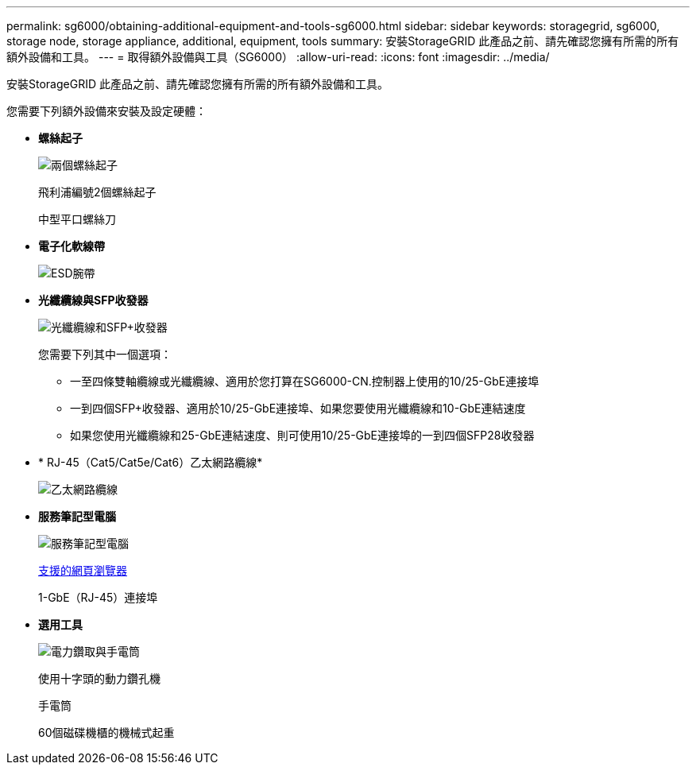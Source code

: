 ---
permalink: sg6000/obtaining-additional-equipment-and-tools-sg6000.html 
sidebar: sidebar 
keywords: storagegrid, sg6000, storage node, storage appliance, additional, equipment, tools 
summary: 安裝StorageGRID 此產品之前、請先確認您擁有所需的所有額外設備和工具。 
---
= 取得額外設備與工具（SG6000）
:allow-uri-read: 
:icons: font
:imagesdir: ../media/


[role="lead"]
安裝StorageGRID 此產品之前、請先確認您擁有所需的所有額外設備和工具。

您需要下列額外設備來安裝及設定硬體：

* *螺絲起子*
+
image::../media/screwdrivers.gif[兩個螺絲起子]

+
飛利浦編號2個螺絲起子

+
中型平口螺絲刀

* *電子化軟線帶*
+
image::../media/appliance_wriststrap.gif[ESD腕帶]

* *光纖纜線與SFP收發器*
+
image::../media/fc_cable_and_sfp.gif[光纖纜線和SFP+收發器]

+
您需要下列其中一個選項：

+
** 一至四條雙軸纜線或光纖纜線、適用於您打算在SG6000-CN.控制器上使用的10/25-GbE連接埠
** 一到四個SFP+收發器、適用於10/25-GbE連接埠、如果您要使用光纖纜線和10-GbE連結速度
** 如果您使用光纖纜線和25-GbE連結速度、則可使用10/25-GbE連接埠的一到四個SFP28收發器


* * RJ-45（Cat5/Cat5e/Cat6）乙太網路纜線*
+
image::../media/ethernet_cables.png[乙太網路纜線]

* *服務筆記型電腦*
+
image::../media/sam_management_client.gif[服務筆記型電腦]

+
xref:../admin/web-browser-requirements.adoc[支援的網頁瀏覽器]

+
1-GbE（RJ-45）連接埠

* *選用工具*
+
image::../media/optional_tools.gif[電力鑽取與手電筒]

+
使用十字頭的動力鑽孔機

+
手電筒

+
60個磁碟機櫃的機械式起重


